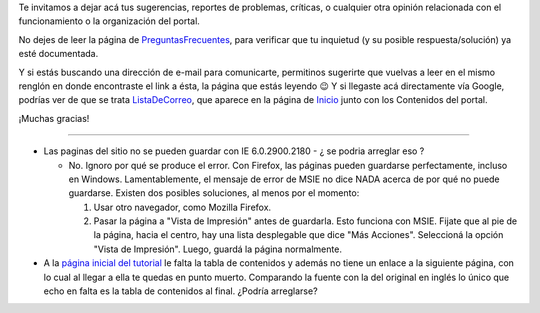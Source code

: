 .. title: Sugerencias


Te invitamos a dejar acá tus sugerencias, reportes de problemas, críticas, o cualquier otra opinión relacionada con el funcionamiento o la organización del portal.

No dejes de leer la página de PreguntasFrecuentes_, para verificar que tu inquietud (y su posible respuesta/solución) ya esté documentada.

Y si estás buscando una dirección de e-mail para comunicarte, permitinos sugerirte que vuelvas a leer en el mismo renglón en donde encontraste el link a ésta, la página que estás leyendo 😉 Y si llegaste acá directamente vía Google, podrías ver de que se trata ListaDeCorreo_, que aparece en la página de Inicio_ junto con los Contenidos del portal.

¡Muchas gracias!

-------------------------



* Las paginas del sitio no se pueden guardar con IE 6.0.2900.2180 - ¿ se podria arreglar eso ?

  * No. Ignoro por qué se produce el error. Con Firefox, las páginas pueden guardarse perfectamente, incluso en Windows. Lamentablemente, el mensaje de error de MSIE no dice NADA acerca de por qué no puede guardarse. Existen dos posibles soluciones, al menos por el momento:

    1. Usar otro navegador, como Mozilla Firefox.

    #. Pasar la página a "Vista de Impresión" antes de guardarla. Esto funciona con MSIE. Fijate que al pie de la página, hacia el centro, hay una lista desplegable que dice "Más Acciones". Seleccioná la opción "Vista de Impresión". Luego, guardá la página normalmente.

* A la `página inicial del tutorial`_ le falta la tabla de contenidos y además no tiene un enlace a la siguiente página, con lo cual al llegar a ella te quedas en punto muerto. Comparando la fuente con la del original en inglés lo único que echo en falta es la tabla de contenidos al final. ¿Podría arreglarse?

.. ############################################################################




.. _página inicial del tutorial: http://docs.python.org.ar/tutorial/index.html

.. _preguntasfrecuentes: /preguntasfrecuentes
.. _listadecorreo: /listadecorreo
.. _inicio: /
